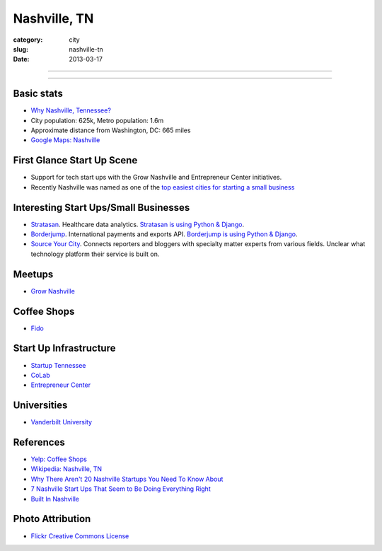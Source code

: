 Nashville, TN
=============

:category: city
:slug: nashville-tn
:date: 2013-03-17

----

.. image:: ../img/nashville-tn.jpg
  :width: 640px
  :height: 480px
  :alt: Downtown Nashville, TN

----

Basic stats
-----------
* `Why Nashville, Tennessee? <../why-nashville-tn.html>`_
* City population: 625k, Metro population: 1.6m
* Approximate distance from Washington, DC: 665 miles
* `Google Maps: Nashville <http://goo.gl/maps/k4bwH>`_

First Glance Start Up Scene
---------------------------
* Support for tech start ups with the Grow Nashville and 
  Entrepreneur Center initiatives.
* Recently Nashville was named as one of the 
  `top easiest cities for starting a small business <http://www.newschannel5.com/story/18772775/nashville-ranks-high-for-small-business-start-up>`_

Interesting Start Ups/Small Businesses
--------------------------------------
* `Stratasan <http://www.stratasan.com/>`_. Healthcare data analytics. `Stratasan is using Python & Django <http://www.stratasan.com/jobs/>`_.

* `Borderjump <http://www.borderjump.com/>`_. International payments and exports API. `Borderjump is using Python & Django <http://jobnashville.net/job/16870/lead-developer-platform-architect-nashville-tn-downtownsobro-at/>`_.

* `Source Your City <http://www.sourceyourcity.com/>`_. Connects reporters and bloggers with specialty matter experts from various fields. Unclear what technology platform their service is built on.

Meetups
-------
* `Grow Nashville <http://www.meetup.com/Nashville-Startups/>`_

Coffee Shops
------------
* `Fido <http://www.bongojava.com/fido.php>`_

Start Up Infrastructure
-----------------------
* `Startup Tennessee <http://www.startuptn.com/>`_
* `CoLab <http://nashville.colabusa.com/>`_
* `Entrepreneur Center <http://entrepreneurcenter.com/>`_

Universities
------------
* `Vanderbilt University <http://www.vanderbilt.edu/>`_

References
----------
* `Yelp: Coffee Shops <http://www.yelp.com/list/best-coffee-shops-in-nashville-nashville>`_
* `Wikipedia: Nashville, TN <http://en.wikipedia.org/wiki/Nashville,_Tennessee>`_
* `Why There Aren't 20 Nashville Startups You Need To Know About <http://thenextweb.com/us/2011/06/25/why-there-arent-20-nashville-startups-you-need-to-know-about/>`_
* `7 Nashville Start Ups That Seem to Be Doing Everything Right <http://williamgriggs.com/news/7-nashville-startups-that-seem-to-be-doing-everything-right/>`_
* `Built In Nashville <http://www.thestartupslingshot.com/built-in-nashville/>`_
 

Photo Attribution
-----------------
* `Flickr Creative Commons License <http://www.flickr.com/photos/brent_nashville/115765451/>`_

